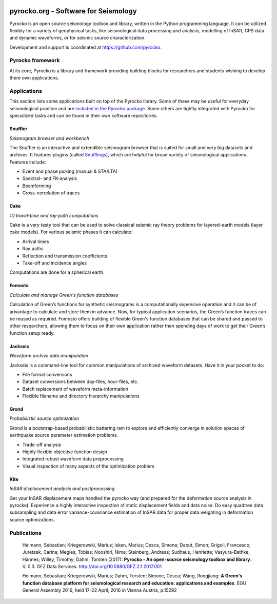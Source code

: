 .. image:: http://pyrocko.org/v0.3/_images/pyrocko_shadow.png
    :align: left

*************************************
pyrocko.org - Software for Seismology
*************************************

Pyrocko is an open source seismology toolbox and library, written in the Python
programming language.  It can be utilized flexibly for a variety of geophysical
tasks, like seismological data processing and analysis, modelling of InSAR, GPS
data and dynamic waveforms, or for seismic source characterization.

Development and support is coordinated at https://github.com/pyrocko.

.. raw:: html
    
   <div style="clear:both; width:100%; text-align:center; margin-top:3em; margin-bottom:2em;">
       <a href="http://gfz-potsdam.de/"><img style="margin-left:1em; height:2em; display:inline-block;" src="_static/logos/gfz.svg" /></a>
       <a href="http://www.dfg.de/"><img style="margin-left:1em; height:2em; display:inline-block;" src="_static/logos/dfg.svg" /></a>
       <a href="https://www.bridges.uni-kiel.de/"><img style="margin-left:1em; height:2em; display:inline-block;" src="_static/logos/bridges.svg" /></a>
       <a href="http://www.uni-kiel.de/"><img style="margin-left:1em; height:2em; display:inline-block;" src="_static/logos/cau.svg" /></a>
       <a href="http://www.uni-hamburg.de/"><img style="margin-left:1em; height:2em; display:inline-block;" src="_static/logos/uhh.svg" /></a>
   </div>

Pyrocko framework
=================

At its core, Pyrocko is a library and framework providing building blocks for
researchers and students wishing to develop there own applications. 

.. raw:: html

    <div class="icon-button-group">

        <a href="http://pyrocko.org/v0.3" class="icon-button">
            <i class="fa fa-book" aria-hidden="true"></i><br />
            Pyrocko manual
        </a>

        <a href="http://pyrocko.org/v0.3/install/" class="icon-button">
            <i class="fa fa-download" aria-hidden="true"></i><br />
            Download and installation
        </a>

        <a href="https://github.com/pyrocko/pyrocko" class="icon-button">
            <i class="fa fa-github" aria-hidden="true"></i><br />
            Project page on GitHub
        </a>

        <a href="https://github.com/pyrocko/pyrocko/issues" class="icon-button">
            <i class="fa fa-question" aria-hidden="true"></i><br />
            Support
        </a>

        <a href="https://pyrocko.org/v0.3/library/examples/" class="icon-button">
            <i class="fa fa-graduation-cap" aria-hidden="true"></i><br />
            Code examples
        </a>

    </div>

Applications
============

This section lists some applications built on top of the Pyrocko library. Some
of these may be useful for everyday seismological practice and are `included in
the Pyrocko package <http://pyrocko.org/v0.3/apps/>`_. Some others are tightly integrated with Pyrocko for specialized tasks and can be found in their own software repositories.

Snuffler
--------
.. raw:: html
    
    <div class="application-information">
        <span class="tag">
            <i class="fa fa-tag" aria-hidden="true"></i>
            <a href="http://pyrocko.org/v0.3/apps/snuffler/">Part of Pyrocko</a>
        </span>
    </div>

*Seismogram browser and workbench*

.. image:: _static/snuffler_screenshot.png
    :align: left

The Snuffler is an interactive and extendible seismogram browser that is suited for small and very big datasets and archives. It features plugins (called `Snufflings
<http://pyrocko.org/v0.3/apps/snuffler/extensions.html>`_), which are helpful
for broad variety of seismological applications. Features include:

* Event and phase picking (manual & STA/LTA)
* Spectral- and FK-analysis
* Beamforming
* Cross-correlation of traces

.. raw:: html
    
    <div style="clear: both; padding-top: 0.5em;">
        <span class="tag">
            <i class="fa fa-graduation-cap" aria-hidden="true"></i>
            <a href="http://pyrocko.org/v0.3/apps_snuffler_tutorial.html">Tutorial</a>
        </span>

        <span class="tag">
            <i class="fa fa-puzzle-piece" aria-hidden="true"></i>
            <a href="https://github.com/pyrocko/contrib-snufflings">User contributed Snufflings</a>
        </span>

        <span class="tag doi">
            <i class="fa fa-university" aria-hidden="true"></i>
            <a href="http://doi.org/10.5880/GFZ.2.1.2017.001">DOI: 10.5880/GFZ.2.1.2017.001</a>
        </span>
    </div>

Cake
--------
.. raw:: html
    
    <div class="application-information">
        <span class="tag">
            <i class="fa fa-tag" aria-hidden="true"></i>
            <a href="http://pyrocko.org/v0.3/apps/cake/">Part of Pyrocko</a>
        </span>
    </div>

*1D travel-time and ray-path computations*

.. image:: _static/cake_plot_example.png
    :align: left

Cake is a very tasty tool that can be used to solve classical seismic ray theory problems
for layered-earth models (layer cake models). For various seismic phases it can
calculate:

* Arrival times
* Ray paths
* Reflection and transmission coefficients
* Take-off and incidence angles

Computations are done for a spherical earth.

Fomosto
--------
.. raw:: html
    
    <div class="application-information">
        <span class="tag">
            <i class="fa fa-tag" aria-hidden="true"></i>
            <a href="http://pyrocko.org/v0.3/apps/fomosto/">Part of Pyrocko</a>
        </span>
    </div>

*Calculate and manage Green's function databases*

.. image:: _static/fomosto2.png
    :align: left

Calculation of Green’s functions for synthetic seismograms is a computationally
expensive operation and it can be of advantage to calculate and store them in
advance. Now, for typical application scenarios, the Green’s function traces
can be reused as required. Fomosto offers building of flexible Green's function
databases that can be shared and passed to other researchers, allowing them to
focus on their own application rather then spending days of work to get their
Green’s function setup ready.

.. raw:: html
    
    <div style="clear:both;">
        <span class="tag">
            <i class="fa fa-database" aria-hidden="true"></i>
            <a href="http://kinherd.org:8080/gfws/static/stores/">Online resource of pre-calculated Green's functions</a>
        </span>
    </div>

Jackseis
--------
.. raw:: html
    
    <div class="application-information">
        <span class="tag">
            <i class="fa fa-tag" aria-hidden="true"></i>
            <a href="http://pyrocko.org/v0.3/apps/jackseis/">Part of Pyrocko</a>
        </span>
    </div>

*Waveform archive data manipulation*

.. image:: _static/jackseis_250x172.png
    :align: left

Jackseis is a command-line tool for common manipulations of archived waveform
datasets. Have it in your pocket to do:

* File format conversions
* Dataset conversions between day-files, hour-files, etc.
* Batch replacement of waveform meta-information
* Flexible filename and directory hierarchy manipulations

Grond
-----
.. raw:: html
    
    <div class="application-information application-standalone">
        <span class="tag">
            <i class="fa fa-cube" aria-hidden="true"></i>
            <a href="http://gitext.gfz-potsdam.de/heimann/grond">Download and Documentation</a>
        </span>
    </div>

*Probabilistic source optimization*

.. image:: _static/fomosto_synthetic.png
    :align: left

Grond is a bootstrap-based probabilistic battering ram to explore and
efficiently converge in solution spaces of earthquake source parameter
estimation problems.

* Trade-off analysis
* Highly flexible objective function design
* Integrated robust waveform data preprocessing
* Visual inspection of many aspects of the optimization problem

Kite
----
.. raw:: html
    
    <div class="application-information application-standalone">
        <span class="tag">
            <i class="fa fa-cube" aria-hidden="true"></i>
            <a href="https://pyrocko.github.io/kite/">Documentation</a>
        </span>
    </div>

*InSAR displacement analysis and postprocessing*

.. image:: _static/spool_screenshot.png
    :align: left

Get your InSAR displacement maps handled the pyrocko way (and prepared for the deformation source analysis in pyrocko). Experience a highly interactive inspection of static displacement fields and data noise. Do easy quadtree data subsampling and data error variance-covariance estimation of InSAR data for proper data weighting in deformation source optimizations.

.. raw:: html
    
    <div style="clear:both;">
        <span class="tag">
            <i class="fa fa-github" aria-hidden="true"></i>
            <a href="https://github.com/pyrocko/kite">Download</a>
        </span>
    </div>


Publications
============

    Heimann, Sebastian; Kriegerowski, Marius; Isken, Marius; Cesca, Simone; Daout, Simon; Grigoli, Francesco; Juretzek, Carina; Megies, Tobias; Nooshiri, Nima; Steinberg, Andreas; Sudhaus, Henriette; Vasyura-Bathke, Hannes; Willey, Timothy; Dahm, Torsten (2017): **Pyrocko - An open-source seismology toolbox and library**. V. 0.3. GFZ Data Services. http://doi.org/10.5880/GFZ.2.1.2017.001


    Heimann, Sebastian; Kriegerowski, Marius; Dahm, Torsten; Simone, Cesca; Wang, Rongjiang: **A Green's function database platform for seismological research and education: applications and examples**. EGU General Assembly 2016, held 17-22 April, 2016 in Vienna Austria, p.15292


.. meta::
    :description: Pyrocko is an open source seismology environment.
    :keywords: Seismology, Earthquake, Geodesy, Earth, Science, Software, Python, software development, open source,
    :audience: scientists, students, researcher, software developer
    :robots: index, follow
